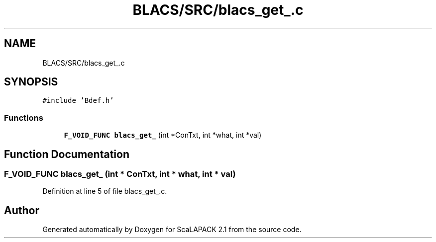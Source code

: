.TH "BLACS/SRC/blacs_get_.c" 3 "Sat Nov 16 2019" "Version 2.1" "ScaLAPACK 2.1" \" -*- nroff -*-
.ad l
.nh
.SH NAME
BLACS/SRC/blacs_get_.c
.SH SYNOPSIS
.br
.PP
\fC#include 'Bdef\&.h'\fP
.br

.SS "Functions"

.in +1c
.ti -1c
.RI "\fBF_VOID_FUNC\fP \fBblacs_get_\fP (int *ConTxt, int *what, int *val)"
.br
.in -1c
.SH "Function Documentation"
.PP 
.SS "\fBF_VOID_FUNC\fP blacs_get_ (int * ConTxt, int * what, int * val)"

.PP
Definition at line 5 of file blacs_get_\&.c\&.
.SH "Author"
.PP 
Generated automatically by Doxygen for ScaLAPACK 2\&.1 from the source code\&.
